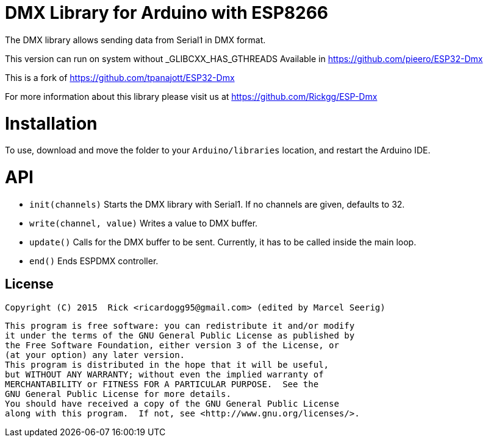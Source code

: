 = DMX Library for Arduino with ESP8266 =

The DMX library allows sending data from Serial1 in DMX format.

This version can run on system without _GLIBCXX_HAS_GTHREADS
Available in https://github.com/pieero/ESP32-Dmx

This is a fork of https://github.com/tpanajott/ESP32-Dmx

For more information about this library please visit us at https://github.com/Rickgg/ESP-Dmx


= Installation =

To use, download and move the folder to your `Arduino/libraries` location, and restart the Arduino IDE.

= API =

* `init(channels)` Starts the DMX library with Serial1. If no channels are given, defaults to 32.
* `write(channel, value)` Writes a value to DMX buffer.
* `update()` Calls for the DMX buffer to be sent. Currently, it has to be called inside the main loop.
* `end()` Ends ESPDMX controller.


== License ==

 Copyright (C) 2015  Rick <ricardogg95@gmail.com> (edited by Marcel Seerig)

    This program is free software: you can redistribute it and/or modify
    it under the terms of the GNU General Public License as published by
    the Free Software Foundation, either version 3 of the License, or
    (at your option) any later version.
    This program is distributed in the hope that it will be useful,
    but WITHOUT ANY WARRANTY; without even the implied warranty of
    MERCHANTABILITY or FITNESS FOR A PARTICULAR PURPOSE.  See the
    GNU General Public License for more details.
    You should have received a copy of the GNU General Public License
    along with this program.  If not, see <http://www.gnu.org/licenses/>.
